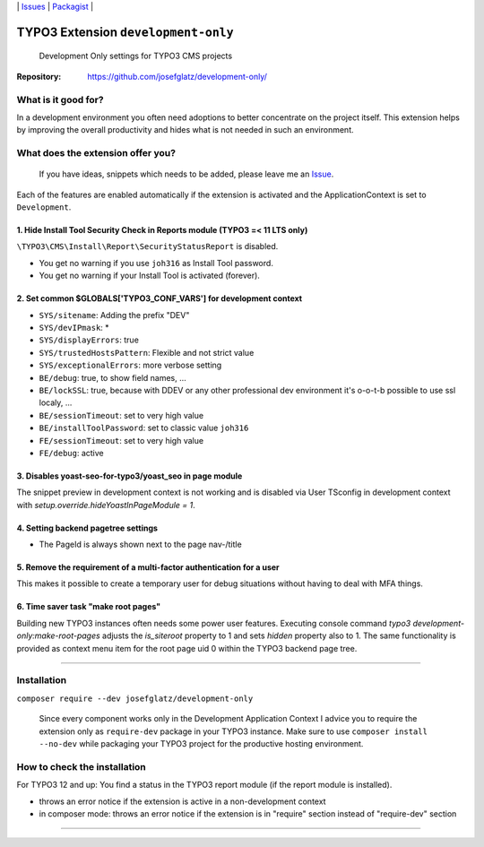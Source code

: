 \|
`Issues`_ \| `Packagist`_ \|

TYPO3 Extension ``development-only``
====================================

  Development Only settings for TYPO3 CMS projects

:Repository:  https://github.com/josefglatz/development-only/



What is it good for?
--------------------

In a development environment you often need adoptions to better concentrate on the project itself. This extension helps
by improving the overall productivity and hides what is not needed in such an environment.

What does the extension offer you?
----------------------------------

  If you have ideas, snippets which needs to be added, please leave me an
  `Issue`_.

Each of the features are enabled automatically if the extension is activated and the ApplicationContext is set to ``Development``.

1. Hide Install Tool Security Check in Reports module (TYPO3 =< 11 LTS only)
^^^^^^^^^^^^^^^^^^^^^^^^^^^^^^^^^^^^^^^^^^^^^^^^^^^^^^^^^^^^^^^^^^^^^^^^^^^^

``\TYPO3\CMS\Install\Report\SecurityStatusReport`` is disabled.

* You get no warning if you use ``joh316`` as Install Tool password.
* You get no warning if your Install Tool is activated (forever).


2. Set common $GLOBALS['TYPO3_CONF_VARS'] for development context
^^^^^^^^^^^^^^^^^^^^^^^^^^^^^^^^^^^^^^^^^^^^^^^^^^^^^^^^^^^^^^^^^

- ``SYS/sitename``: Adding the prefix "DEV"
- ``SYS/devIPmask``: *
- ``SYS/displayErrors``: true
- ``SYS/trustedHostsPattern``: Flexible and not strict value
- ``SYS/exceptionalErrors``: more verbose setting
- ``BE/debug``: true, to show field names, ...
- ``BE/lockSSL``: true, because with DDEV or any other professional dev environment it's o-o-t-b possible to use ssl localy, ...
- ``BE/sessionTimeout``: set to very high value
- ``BE/installToolPassword``: set to classic value ``joh316``
- ``FE/sessionTimeout``: set to very high value
- ``FE/debug``: active

3. Disables yoast-seo-for-typo3/yoast_seo in page module
^^^^^^^^^^^^^^^^^^^^^^^^^^^^^^^^^^^^^^^^^^^^^^^^^^^^^^^^

The snippet preview in development context is not working and is disabled via
User TSconfig in development context with
`setup.override.hideYoastInPageModule = 1`.

4. Setting backend pagetree settings
^^^^^^^^^^^^^^^^^^^^^^^^^^^^^^^^^^^^

- The PageId is always shown next to the page nav-/title

5. Remove the requirement of a multi-factor authentication for a user
^^^^^^^^^^^^^^^^^^^^^^^^^^^^^^^^^^^^^^^^^^^^^^^^^^^^^^^^^^^^^^^^^^^^^

This makes it possible to create a temporary user for debug situations without
having to deal with MFA things.

6. Time saver task "make root pages"
^^^^^^^^^^^^^^^^^^^^^^^^^^^^^^^^^^^

Building new TYPO3 instances often needs some power user features. Executing
console command `typo3 development-only:make-root-pages` adjusts the
`is_siteroot` property to 1 and sets `hidden` property also to 1. The same
functionality is provided as context menu item for the root page uid 0 within
the TYPO3 backend page tree.

------------



Installation
------------

``composer require --dev josefglatz/development-only``

  Since every component works only in the Development Application Context I
  advice you to require the extension only as ``require-dev`` package in your
  TYPO3 instance. Make sure to use ``composer install --no-dev`` while packaging
  your TYPO3 project for the productive hosting environment.


How to check the installation
-----------------------------

For TYPO3 12 and up: You find a status in the TYPO3 report module (if the report
module is installed).

- throws an error notice if the extension is active in a non-development context
- in composer mode: throws an error notice if the extension is in "require"
  section instead of "require-dev" section



------------


.. _Adding documentation: https://docs.typo3.org/typo3cms/CoreApiReference/ExtensionArchitecture/Documentation/Index.html
.. _Issue: https://github.com/josefglatz/development-only/issues/new/choose
.. _Issues: https://github.com/josefglatz/development-only/issues
.. _Packagist: https://packagist.org/packages/josefglatz/development-only
